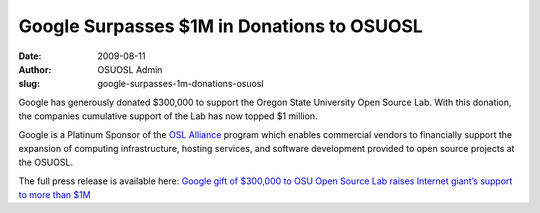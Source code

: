 Google Surpasses $1M in Donations to OSUOSL
===========================================
:date: 2009-08-11
:author: OSUOSL Admin
:slug: google-surpasses-1m-donations-osuosl

Google has generously donated $300,000 to support the Oregon State University
Open Source Lab. With this donation, the companies cumulative support of the Lab
has now topped $1 million.

Google is a Platinum Sponsor of the `OSL Alliance`_ program which enables
commercial vendors to financially support the expansion of computing
infrastructure, hosting services, and software development provided to open
source projects at the OSUOSL.

The full press release is available here:
`Google gift of $300,000 to OSU Open Source Lab raises Internet giant’s support to more than $1M`_

.. _OSL Alliance: /sponsors
.. _Google gift of $300,000 to OSU Open Source Lab raises Internet giant’s support to more than $1M: http://oregonstate.edu/ua/ncs/archives/2009/aug/google-gift-300000-osu-open-source-lab-raises-internet-giant%E2%80%99s-support-more-1m

